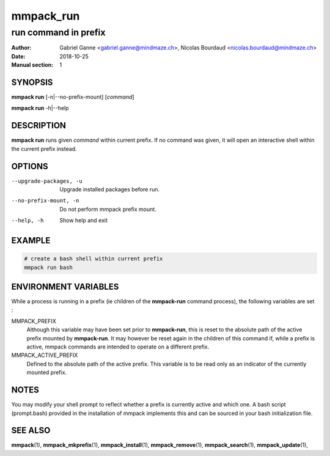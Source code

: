 ==========
mmpack_run
==========

---------------------
run command in prefix
---------------------

:Author: Gabriel Ganne <gabriel.ganne@mindmaze.ch>,
         Nicolas Bourdaud <nicolas.bourdaud@mindmaze.ch>
:Date: 2018-10-25
:Manual section: 1

SYNOPSIS
========

**mmpack run** [-n|--no-prefix-mount] [*command*]

**mmpack run** -h|--help

DESCRIPTION
===========
**mmpack run** runs given *command* within current prefix.
If no command was given, it will open an interactive shell within the current
prefix instead.

OPTIONS
=======
--upgrade-packages, -u
  Upgrade installed packages before run.

--no-prefix-mount, -n
  Do not perform mmpack prefix mount.

--help, -h
  Show help and exit

EXAMPLE
=======
.. code-block:: sh

  # create a bash shell within current prefix
  mmpack run bash


ENVIRONMENT VARIABLES
=====================

While a process is running in a prefix (ie children of the **mmpack-run**
command process), the following variables are set :

MMPACK_PREFIX
  Although this variable may have been set prior to **mmpack-run**, this is
  reset to the absolute path of the active prefix mounted by **mmpack-run**.
  It may however be reset again in the children of this command if, while a
  prefix is active, mmpack commands are intended to operate on a different
  prefix.

MMPACK_ACTIVE_PREFIX
  Defined to the absolute path of the active prefix. This variable is to be
  read only as an indicator of the currently mounted prefix.


NOTES
=====

You may modify your shell prompt to reflect whether a prefix is currently active
and which one. A bash script (prompt.bash) provided in the installation of mmpack
implements this and can be sourced in your bash initialization file.


SEE ALSO
========
**mmpack**\(1),
**mmpack_mkprefix**\(1),
**mmpack_install**\(1),
**mmpack_remove**\(1),
**mmpack_search**\(1),
**mmpack_update**\(1),
